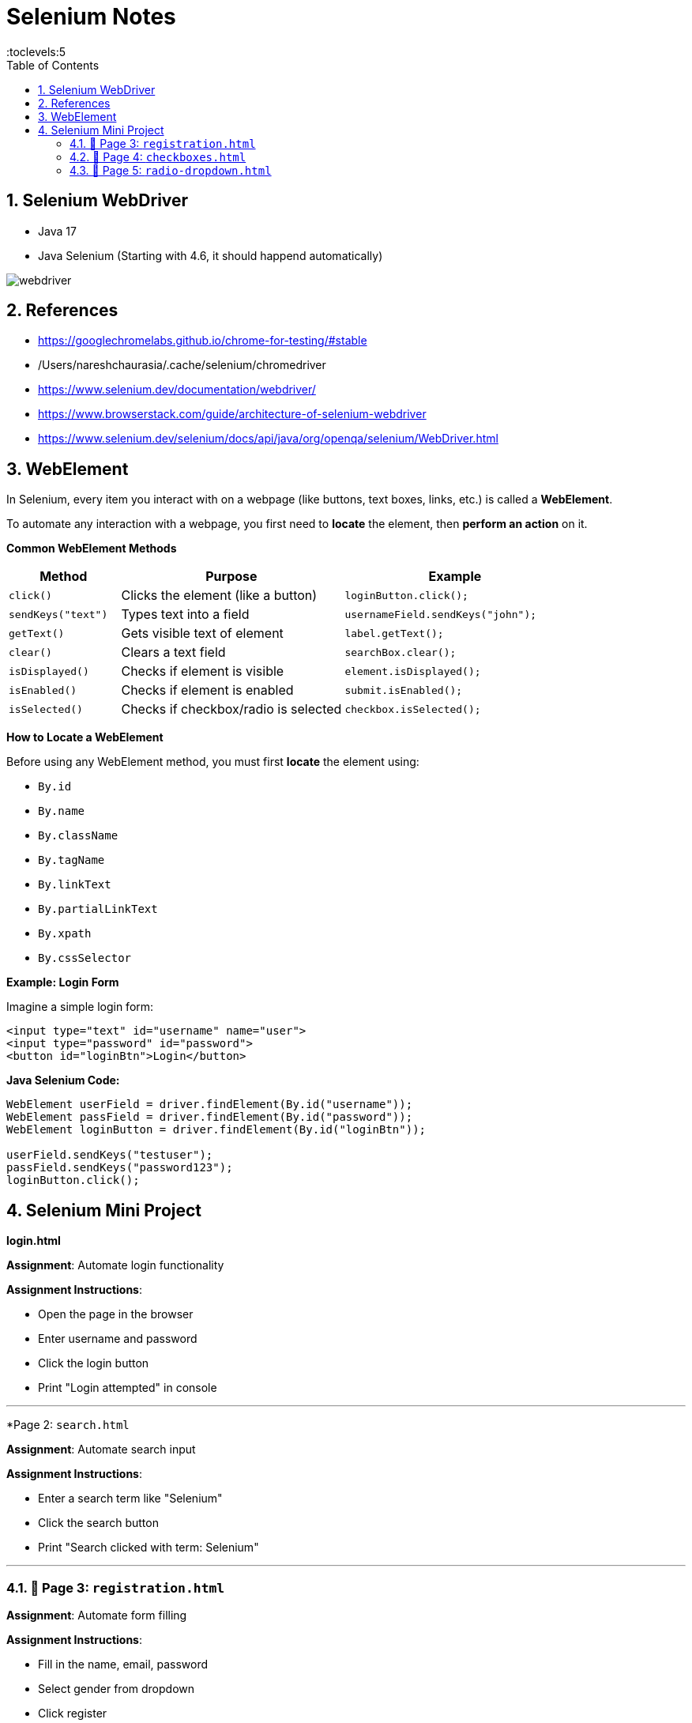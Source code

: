 
= Selenium Notes
:toc: right
:toclevels:5
:sectnums:

== Selenium WebDriver

- Java 17
- Java Selenium (Starting with 4.6, it should happend automatically)

image::webdriver.png[]

== References

- https://googlechromelabs.github.io/chrome-for-testing/#stable
- /Users/nareshchaurasia/.cache/selenium/chromedriver
- https://www.selenium.dev/documentation/webdriver/
- https://www.browserstack.com/guide/architecture-of-selenium-webdriver
- https://www.selenium.dev/selenium/docs/api/java/org/openqa/selenium/WebDriver.html

== WebElement

In Selenium, every item you interact with on a webpage (like buttons, text boxes, links, etc.) is called a *WebElement*.

To automate any interaction with a webpage, you first need to *locate* the element, then *perform an action* on it.

*Common WebElement Methods*

[cols="1,2,2", options="header"]
|===
| Method
| Purpose
| Example

| `click()`
| Clicks the element (like a button)
| `loginButton.click();`

| `sendKeys("text")`
| Types text into a field
| `usernameField.sendKeys("john");`

| `getText()`
| Gets visible text of element
| `label.getText();`

| `clear()`
| Clears a text field
| `searchBox.clear();`

| `isDisplayed()`
| Checks if element is visible
| `element.isDisplayed();`

| `isEnabled()`
| Checks if element is enabled
| `submit.isEnabled();`

| `isSelected()`
| Checks if checkbox/radio is selected
| `checkbox.isSelected();`
|===

*How to Locate a WebElement*

Before using any WebElement method, you must first *locate* the element using:

* `By.id`
* `By.name`
* `By.className`
* `By.tagName`
* `By.linkText`
* `By.partialLinkText`
* `By.xpath`
* `By.cssSelector`

*Example: Login Form*

Imagine a simple login form:

[source, html]
----
<input type="text" id="username" name="user">
<input type="password" id="password">
<button id="loginBtn">Login</button>
----

*Java Selenium Code:*

[source, java]
----
WebElement userField = driver.findElement(By.id("username"));
WebElement passField = driver.findElement(By.id("password"));
WebElement loginButton = driver.findElement(By.id("loginBtn"));

userField.sendKeys("testuser");
passField.sendKeys("password123");
loginButton.click();
----



## Selenium Mini Project

*login.html*

**Assignment**: Automate login functionality

**Assignment Instructions**:

* Open the page in the browser
* Enter username and password
* Click the login button
* Print "Login attempted" in console

---

*Page 2: `search.html`

**Assignment**: Automate search input

**Assignment Instructions**:

* Enter a search term like "Selenium"
* Click the search button
* Print "Search clicked with term: Selenium"

---

### 🔹 Page 3: `registration.html`

**Assignment**: Automate form filling


**Assignment Instructions**:

* Fill in the name, email, password
* Select gender from dropdown
* Click register
* Print values filled in console

---

### 🔹 Page 4: `checkboxes.html`

**Assignment**: Select multiple checkboxes


**Assignment Instructions**:

* Select Java and Selenium
* Click submit
* Print selected skills to console

---

### 🔹 Page 5: `radio-dropdown.html`

**Assignment**: Work with radio buttons and dropdowns


**Assignment Instructions**:

* Select "Intermediate" radio option
* Select "Python" from dropdown
* Click submit
* Print selected experience and language in console




